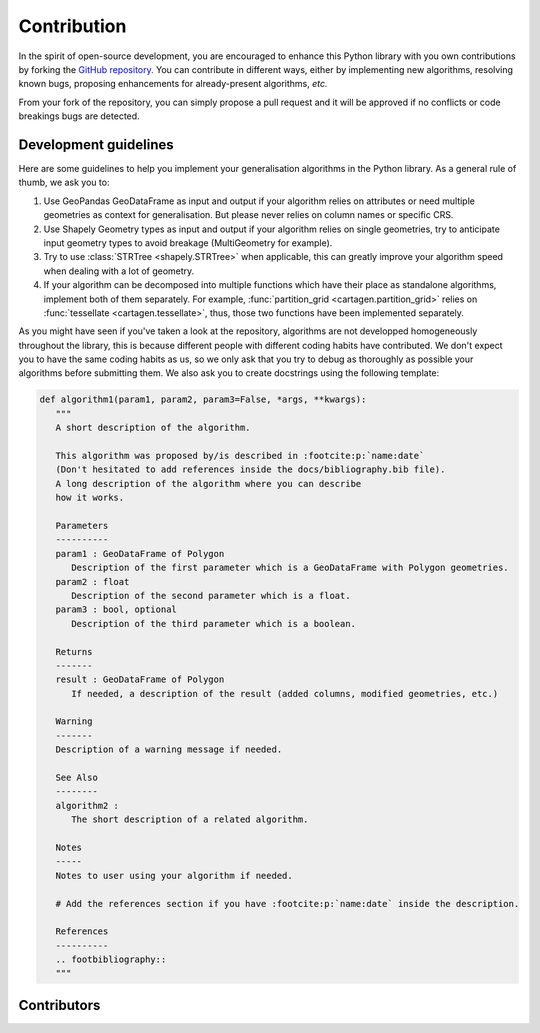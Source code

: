 .. _contribution:

Contribution
############

In the spirit of open-source development, you are encouraged to enhance this Python
library with you own contributions by forking the `GitHub repository. <https://github.com/LostInZoom/cartagen>`_
You can contribute in different ways, either by implementing new algorithms, resolving known bugs,
proposing enhancements for already-present algorithms, *etc.*

From your fork of the repository, you can simply propose a pull request and it will be
approved if no conflicts or code breakings bugs are detected.

Development guidelines
======================

Here are some guidelines to help you implement your generalisation algorithms in the Python library.
As a general rule of thumb, we ask you to:

#. Use GeoPandas GeoDataFrame as input and output if your algorithm relies on attributes
   or need multiple geometries as context for generalisation. But please never relies on
   column names or specific CRS.

#. Use Shapely Geometry types as input and output if your algorithm relies on single geometries, try to
   anticipate input geometry types to avoid breakage (MultiGeometry for example).

#. Try to use :class:`STRTree <shapely.STRTree>` when applicable, this can greatly improve your algorithm speed
   when dealing with a lot of geometry. 

#. If your algorithm can be decomposed into multiple functions which have their place as standalone algorithms,
   implement both of them separately. For example, :func:`partition_grid <cartagen.partition_grid>` relies on
   :func:`tessellate <cartagen.tessellate>`, thus, those two functions have been implemented separately.

As you might have seen if you've taken a look at the repository, algorithms are not
developped homogeneously throughout the library, this is because different people
with different coding habits have contributed. We don't expect you to have the same
coding habits as us, so we only ask that you try to debug as thoroughly as possible
your algorithms before submitting them. We also ask you to create docstrings using the
following template:

.. code-block:: Python
   
   def algorithm1(param1, param2, param3=False, *args, **kwargs):
      """
      A short description of the algorithm.

      This algorithm was proposed by/is described in :footcite:p:`name:date`
      (Don't hesitated to add references inside the docs/bibliography.bib file).
      A long description of the algorithm where you can describe
      how it works.

      Parameters
      ----------
      param1 : GeoDataFrame of Polygon
         Description of the first parameter which is a GeoDataFrame with Polygon geometries.
      param2 : float
         Description of the second parameter which is a float.
      param3 : bool, optional
         Description of the third parameter which is a boolean.

      Returns
      -------
      result : GeoDataFrame of Polygon
         If needed, a description of the result (added columns, modified geometries, etc.)

      Warning
      -------
      Description of a warning message if needed.
      
      See Also
      --------
      algorithm2 :
         The short description of a related algorithm.

      Notes
      -----
      Notes to user using your algorithm if needed.

      # Add the references section if you have :footcite:p:`name:date` inside the description.

      References
      ----------
      .. footbibliography::
      """

Contributors
============

.. contributors:: LostInZoom/cartagen
    :avatars:
    :order: DESC